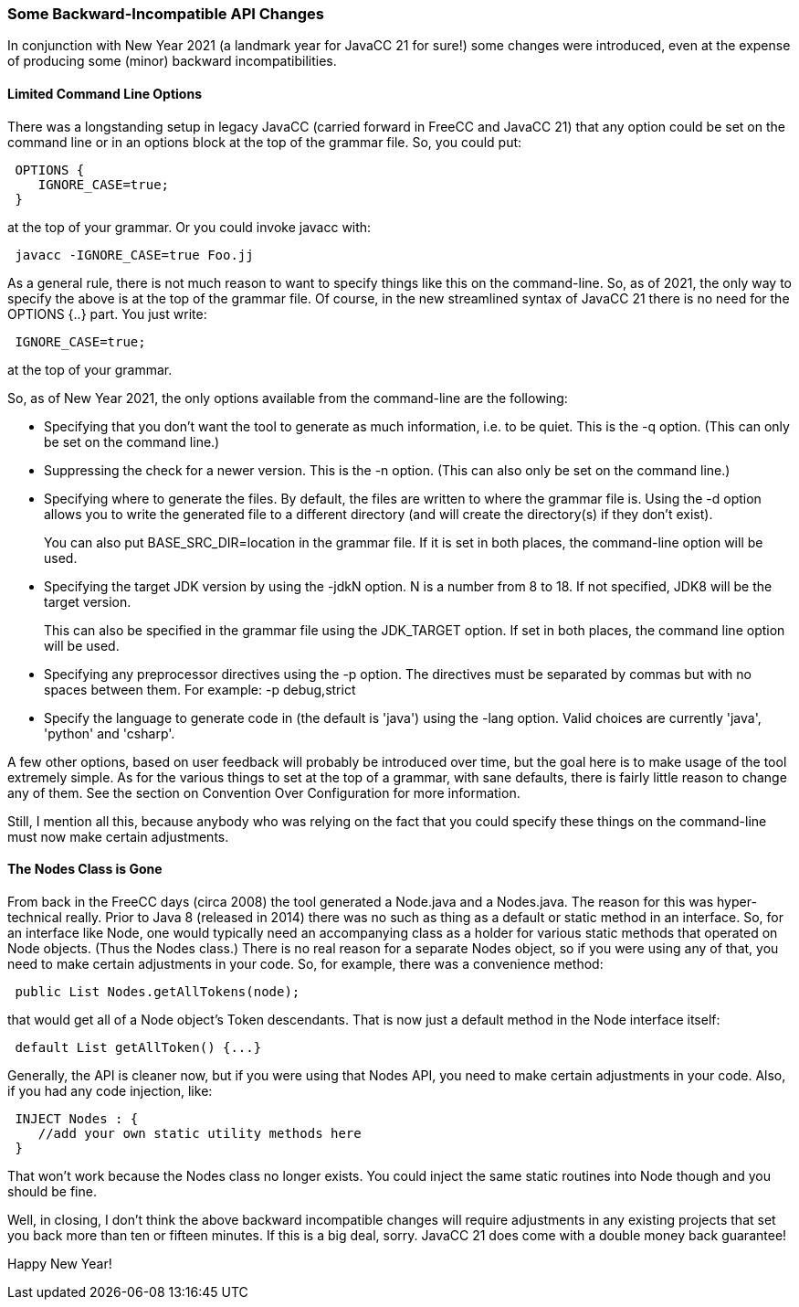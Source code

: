 === Some Backward-Incompatible API Changes

In conjunction with New Year 2021 (a landmark year for JavaCC 21 for sure!) some changes were introduced, even at the expense of producing some (minor) backward incompatibilities.

==== Limited Command Line Options

(((Command Line Options))) (((Options and Settings, Command Line)))
There was a longstanding setup in legacy JavaCC (carried forward in FreeCC and JavaCC 21) that any option could be set on the command line or in an options block at the top of the grammar file. So, you could put:
----
 OPTIONS {
    IGNORE_CASE=true;
 }
----

at the top of your grammar. Or you could invoke javacc with:
----
 javacc -IGNORE_CASE=true Foo.jj
----

As a general rule, there is not much reason to want to specify things like this on the command-line. So, as of 2021, the only way to specify the above is at the top of the grammar file. Of course, in the new streamlined syntax of JavaCC 21 there is no need for the OPTIONS {..} part. You just write:
----
 IGNORE_CASE=true;
----

at the top of your grammar.

So, as of New Year 2021, the only options available from the command-line are the following:

*   Specifying that you don't want the tool to generate as much information, i.e. to be quiet. This is the -q option. (This can only be set on the command line.)
*   Suppressing the check for a newer version. This is the -n option. (This can also only be set on the command line.)
*   Specifying where to generate the files. By default, the files are written to where the grammar file is. Using the -d option allows you to write the generated file to a different directory (and will create the directory(s) if they don't exist). +
+
You can also put BASE_SRC_DIR=location in the grammar file. If it is set in both places, the command-line option will be used.
*   Specifying the target JDK version by using the -jdkN option. N is a number from 8 to 18. If not specified, JDK8 will be the target version. +
+
This can also be specified in the grammar file using the JDK_TARGET option. If set in both places, the command line option will be used.
*   Specifying any preprocessor directives using the -p option. The directives must be separated by commas but with no spaces between them. For example: -p debug,strict
*   Specify the language to generate code in (the default is 'java') using the -lang option. Valid choices are currently 'java', 'python' and 'csharp'.

A few other options, based on user feedback will probably be introduced over time, but the goal here is to make usage of the tool extremely simple. As for the various things to set at the top of a grammar, with sane defaults, there is fairly little reason to change any of them. See the section on Convention Over Configuration for more information.

Still, I mention all this, because anybody who was relying on the fact that you could specify these things on the command-line must now make certain adjustments.

==== The Nodes Class is Gone
(((Nodes Class Removed)))
From back in the FreeCC days (circa 2008) the tool generated a Node.java and a Nodes.java. The reason for this was hyper-technical really. Prior to Java 8 (released in 2014) there was no such as thing as a default or static method in an interface. So, for an interface like Node, one would typically need an accompanying class as a holder for various static methods that operated on Node objects. (Thus the Nodes class.) There is no real reason for a separate Nodes object, so if you were using any of that, you need to make certain adjustments in your code. So, for example, there was a convenience method:
----
 public List Nodes.getAllTokens(node);
----

that would get all of a Node object's Token descendants. That is now just a default method in the Node interface itself:
----
 default List getAllToken() {...}
----

Generally, the API is cleaner now, but if you were using that Nodes API, you need to make certain adjustments in your code. Also, if you had any code injection, like:
----
 INJECT Nodes : {
    //add your own static utility methods here 
 }
----

That won't work because the Nodes class no longer exists. You could inject the same static routines into Node though and you should be fine.

Well, in closing, I don't think the above backward incompatible changes will require adjustments in any existing projects that set you back more than ten or fifteen minutes. If this is a big deal, sorry. JavaCC 21 does come with a double money back guarantee!

Happy New Year!